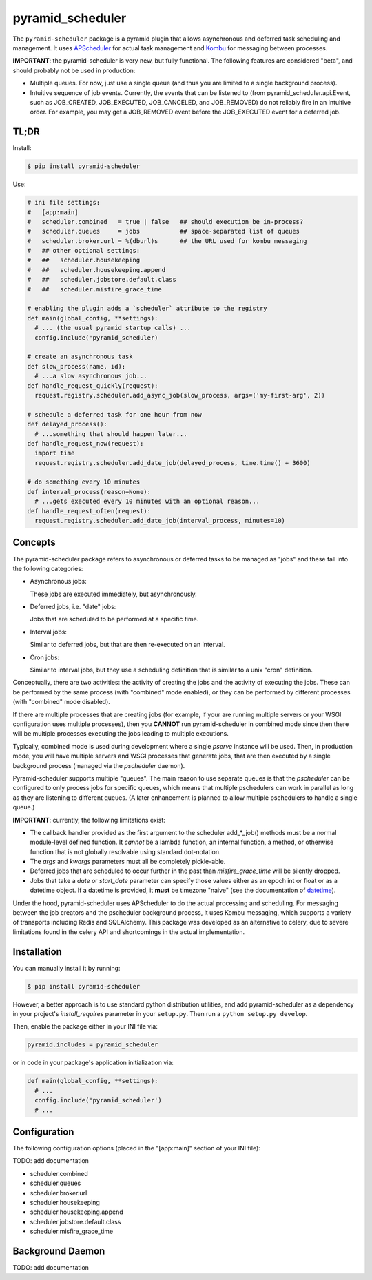 =================
pyramid_scheduler
=================

The ``pyramid-scheduler`` package is a pyramid plugin that allows
asynchronous and deferred task scheduling and management. It uses
APScheduler_ for actual task management and Kombu_ for messaging
between processes.

**IMPORTANT**: the pyramid-scheduler is very new, but fully
functional. The following features are considered "beta", and
should probably not be used in production:

* Multiple queues. For now, just use a single queue (and thus you are
  limited to a single background process).

* Intuitive sequence of job events. Currently, the events that can be
  listened to (from pyramid_scheduler.api.Event, such as JOB_CREATED,
  JOB_EXECUTED, JOB_CANCELED, and JOB_REMOVED) do not reliably fire in
  an intuitive order. For example, you may get a JOB_REMOVED event
  before the JOB_EXECUTED event for a deferred job.


TL;DR
=====

Install:

.. code-block:: bash

  $ pip install pyramid-scheduler

Use:

.. code-block:: python

  # ini file settings:
  #   [app:main]
  #   scheduler.combined   = true | false   ## should execution be in-process?
  #   scheduler.queues     = jobs           ## space-separated list of queues
  #   scheduler.broker.url = %(dburl)s      ## the URL used for kombu messaging
  #   ## other optional settings:
  #   ##   scheduler.housekeeping
  #   ##   scheduler.housekeeping.append
  #   ##   scheduler.jobstore.default.class
  #   ##   scheduler.misfire_grace_time
  
  # enabling the plugin adds a `scheduler` attribute to the registry
  def main(global_config, **settings):
    # ... (the usual pyramid startup calls) ...
    config.include('pyramid_scheduler)
  
  # create an asynchronous task
  def slow_process(name, id):
    # ...a slow asynchronous job...
  def handle_request_quickly(request):
    request.registry.scheduler.add_async_job(slow_process, args=('my-first-arg', 2))
  
  # schedule a deferred task for one hour from now
  def delayed_process():
    # ...something that should happen later...
  def handle_request_now(request):
    import time
    request.registry.scheduler.add_date_job(delayed_process, time.time() + 3600)
  
  # do something every 10 minutes
  def interval_process(reason=None):
    # ...gets executed every 10 minutes with an optional reason...
  def handle_request_often(request):
    request.registry.scheduler.add_date_job(interval_process, minutes=10)


Concepts
========

The pyramid-scheduler package refers to asynchronous or deferred tasks
to be managed as "jobs" and these fall into the following categories:

* Asynchronous jobs:

  These jobs are executed immediately, but asynchronously.

* Deferred jobs, i.e. "date" jobs:

  Jobs that are scheduled to be performed at a specific time.

* Interval jobs:

  Similar to deferred jobs, but that are then re-executed on an
  interval.

* Cron jobs:

  Similar to interval jobs, but they use a scheduling definition
  that is similar to a unix "cron" definition.

Conceptually, there are two activities: the activity of creating the
jobs and the activity of executing the jobs. These can be performed by
the same process (with "combined" mode enabled), or they can be
performed by different processes (with "combined" mode disabled).

If there are multiple processes that are creating jobs (for example,
if your are running multiple servers or your WSGI configuration uses
multiple processes), then you **CANNOT** run pyramid-scheduler in
combined mode since then there will be multiple processes executing
the jobs leading to multiple executions.

Typically, combined mode is used during development where a single
`pserve` instance will be used. Then, in production mode, you will
have multiple servers and WSGI processes that generate jobs, that
are then executed by a single background process (managed via the
`pscheduler` daemon).

Pyramid-scheduler supports multiple "queues". The main reason to use
separate queues is that the `pscheduler` can be configured to only
process jobs for specific queues, which means that multiple
pschedulers can work in parallel as long as they are listening to
different queues. (A later enhancement is planned to allow multiple
pschedulers to handle a single queue.)

**IMPORTANT**: currently, the following limitations exist:

* The callback handler provided as the first argument to the scheduler
  add_*_job() methods must be a normal module-level defined
  function. It *cannot* be a lambda function, an internal function, a
  method, or otherwise function that is not globally resolvable using
  standard dot-notation.

* The `args` and `kwargs` parameters must all be completely
  pickle-able.

* Deferred jobs that are scheduled to occur further in the past than
  `misfire_grace_time` will be silently dropped.

* Jobs that take a `date` or `start_date` parameter can specify those
  values either as an epoch int or float or as a datetime object. If
  a datetime is provided, it **must** be timezone "naive" (see the
  documentation of datetime_).

Under the hood, pyramid-scheduler uses APScheduler to do the actual
processing and scheduling. For messaging between the job creators and
the pscheduler background process, it uses Kombu messaging, which
supports a variety of transports including Redis and SQLAlchemy. This
package was developed as an alternative to celery, due to severe
limitations found in the celery API and shortcomings in the actual
implementation.


Installation
============

You can manually install it by running:

.. code-block:: bash

  $ pip install pyramid-scheduler

However, a better approach is to use standard python distribution
utilities, and add pyramid-scheduler as a dependency in your project's
`install_requires` parameter in your ``setup.py``. Then run a ``python
setup.py develop``.

Then, enable the package either in your INI file via:

.. code-block:: text

  pyramid.includes = pyramid_scheduler

or in code in your package's application initialization via:

.. code-block:: python

  def main(global_config, **settings):
    # ...
    config.include('pyramid_scheduler')
    # ...


Configuration
=============

The following configuration options (placed in the "[app:main]"
section of your INI file):

TODO: add documentation

* scheduler.combined
* scheduler.queues
* scheduler.broker.url
* scheduler.housekeeping
* scheduler.housekeeping.append
* scheduler.jobstore.default.class
* scheduler.misfire_grace_time


Background Daemon
=================

TODO: add documentation


.. _APScheduler: https://pypi.python.org/pypi/APScheduler
.. _Kombu: https://pypi.python.org/pypi/kombu
.. _datetime: http://docs.python.org/2/library/datetime.html
